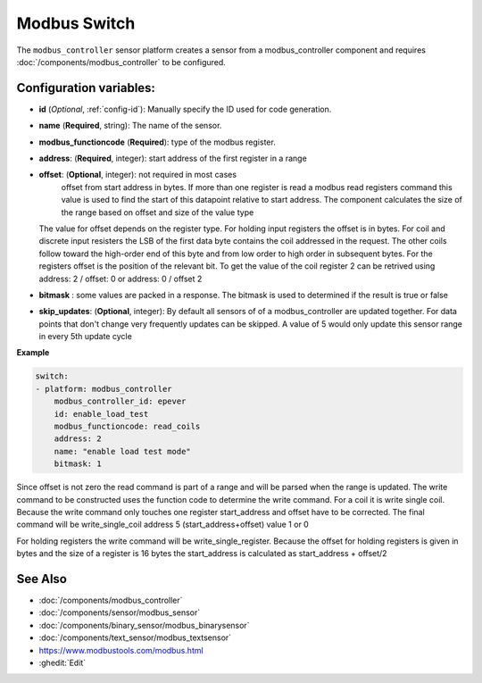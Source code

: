 Modbus Switch
=============

.. seo::
    :description: Instructions for setting up a modebus_controller device sensor.
    :image: modbus_controller.png

The ``modbus_controller`` sensor platform creates a sensor from a modbus_controller component
and requires :doc:`/components/modbus_controller` to be configured.


Configuration variables:
------------------------

- **id** (*Optional*, :ref:`config-id`): Manually specify the ID used for code generation.
- **name** (**Required**, string): The name of the sensor.
- **modbus_functioncode** (**Required**): type of the modbus register.
- **address**: (**Required**, integer): start address of the first register in a range
- **offset**: (**Optional**, integer): not required in most cases 
   offset from start address in bytes. If more than one register is read a modbus read registers command this value is used to find the start of this datapoint relative to start address. The component calculates the size of the range based on offset and size of the value type
  The value for offset depends on the register type. For holding input registers the offset is in bytes. For coil and discrete input resisters the LSB of the first data byte contains the coil addressed in the request. The other coils follow toward the high-order end of this byte and from low order to high order in subsequent bytes. For the registers  offset is the position of the relevant bit.
  To get the value of the coil register 2 can be retrived using address: 2 / offset: 0 or address: 0 / offset 2 
- **bitmask** : some values are packed in a response. The bitmask is used to determined if the result is true or false
- **skip_updates**: (**Optional**, integer): By default all sensors of of a modbus_controller are updated together. For data points that don't change very frequently updates can be skipped. A value of 5 would only update this sensor range in every 5th update cycle


**Example**

.. code-block:: yaml

    switch:
    - platform: modbus_controller
        modbus_controller_id: epever
        id: enable_load_test
        modbus_functioncode: read_coils
        address: 2
        name: "enable load test mode"
        bitmask: 1

Since offset is not zero the read command is part of a range and will be parsed when the range is updated. 
The write command to be constructed uses the function code to determine the write command. For a coil it is write single coil.
Because the write command only touches one register start_address and offset have to be corrected. 
The final command will be write_single_coil address 5 (start_address+offset) value 1 or 0 

For holding registers the write command will be write_single_register. Because the offset for holding registers is given in bytes and the size of a register is 16 bytes the start_address is calculated as start_address + offset/2

See Also
--------
- :doc:`/components/modbus_controller`
- :doc:`/components/sensor/modbus_sensor`
- :doc:`/components/binary_sensor/modbus_binarysensor`
- :doc:`/components/text_sensor/modbus_textsensor`
- https://www.modbustools.com/modbus.html
- :ghedit:`Edit`
